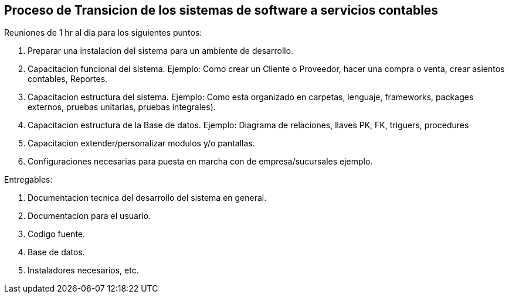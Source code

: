== Proceso de Transicion de los sistemas de software a servicios contables


Reuniones de 1 hr al dia para los siguientes puntos:

1. Preparar una instalacion del sistema para un ambiente de desarrollo.
2. Capacitacion funcional del sistema. Ejemplo: Como crear un Cliente o Proveedor, hacer una compra o venta, crear asientos contables, Reportes.
3. Capacitacion estructura del sistema. Ejemplo: Como esta organizado en carpetas, lenguaje, frameworks, packages externos, pruebas unitarias, pruebas integrales).
4. Capacitacion estructura de la Base de datos. Ejemplo: Diagrama de relaciones, llaves PK, FK, triguers, procedures
5. Capacitacion extender/personalizar modulos y/o pantallas.
6. Configuraciones necesarias para puesta en marcha con de empresa/sucursales ejemplo.

Entregables:

1. Documentacion tecnica del desarrollo del sistema en general.
2. Documentacion para el usuario.
2. Codigo fuente.
3. Base de datos.
4. Instaladores necesarios, etc.
